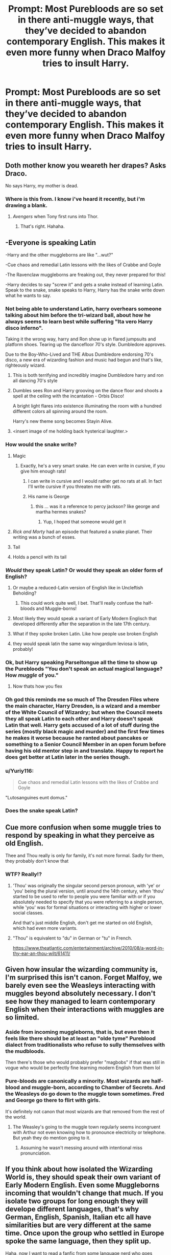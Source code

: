 #+TITLE: Prompt: Most Purebloods are so set in there anti-muggle ways, that they’ve decided to abandon contemporary English. This makes it even more funny when Draco Malfoy tries to insult Harry.

* Prompt: Most Purebloods are so set in there anti-muggle ways, that they’ve decided to abandon contemporary English. This makes it even more funny when Draco Malfoy tries to insult Harry.
:PROPERTIES:
:Author: TheGingerUnderUrBed
:Score: 331
:DateUnix: 1621870726.0
:DateShort: 2021-May-24
:FlairText: Prompt
:END:

** Doth mother know you weareth her drapes? Asks Draco.

No says Harry, my mother is dead.
:PROPERTIES:
:Author: randay17
:Score: 247
:DateUnix: 1621877054.0
:DateShort: 2021-May-24
:END:

*** Where is this from. I know i've heard it recently, but i'm drawing a blank.
:PROPERTIES:
:Author: Wassa110
:Score: 25
:DateUnix: 1621893849.0
:DateShort: 2021-May-25
:END:

**** /Avengers/ when Tony first runs into Thor.
:PROPERTIES:
:Author: twistedmic
:Score: 57
:DateUnix: 1621894226.0
:DateShort: 2021-May-25
:END:

***** That's right. Hahaha.
:PROPERTIES:
:Author: Wassa110
:Score: 16
:DateUnix: 1621894971.0
:DateShort: 2021-May-25
:END:


** -Everyone is speaking Latin

-Harry and the other muggleborns are like "...wut?"

-Cue chaos and remedial Latin lessons with the likes of Crabbe and Goyle

-The Ravenclaw muggleborns are freaking out, they never prepared for this!

-Harry decides to say "screw it" and gets a snake instead of learning Latin. Speak to the snake, snake speaks to Harry, Harry has the snake write down what he wants to say.
:PROPERTIES:
:Author: AssociationJumpy
:Score: 265
:DateUnix: 1621875093.0
:DateShort: 2021-May-24
:END:

*** Not being able to understand Latin, harry overhears someone talking about him before the tri-wizard ball, about how he always seems to learn best while suffering "Ita vero Harry disco inferno".

Taking it the wrong way, harry and Ron show up in flared jumpsuits and platform shoes. Tearing up the dancefloor 70's style. Dumbledore approves.

Due to the Boy-Who-Lived and THE Albus Dumbledore endorsing 70's disco, a new era of wizarding fashion and music had begun and that's like, righteously wizard.
:PROPERTIES:
:Author: Malaphesto
:Score: 205
:DateUnix: 1621883221.0
:DateShort: 2021-May-24
:END:

**** This is both terrifying and incredibly imagine Dumbledore harry and ron all dancing 70's style
:PROPERTIES:
:Author: Gaidhlig_allt
:Score: 90
:DateUnix: 1621886343.0
:DateShort: 2021-May-25
:END:


**** Dumbles sees Ron and Harry grooving on the dance floor and shoots a spell at the ceiling with the incantation - Orbis Disco!

A bright light flares into existence illuminating the room with a hundred different colors all spinning around the room.

Harry's new theme song becomes Stayin Alive.
:PROPERTIES:
:Author: berkeleyjake
:Score: 81
:DateUnix: 1621892059.0
:DateShort: 2021-May-25
:END:


**** <insert image of me holding back hysterical laughter.>
:PROPERTIES:
:Author: Vercalos
:Score: 21
:DateUnix: 1621892650.0
:DateShort: 2021-May-25
:END:


*** How would the snake write?
:PROPERTIES:
:Author: DarthVader05555
:Score: 66
:DateUnix: 1621875208.0
:DateShort: 2021-May-24
:END:

**** Magic
:PROPERTIES:
:Author: GoldieFox
:Score: 113
:DateUnix: 1621875349.0
:DateShort: 2021-May-24
:END:

***** Exactly, he's a very smart snake. He can even write in cursive, if you give him enough rats!
:PROPERTIES:
:Author: AssociationJumpy
:Score: 89
:DateUnix: 1621875533.0
:DateShort: 2021-May-24
:END:

****** I can write in cursive and I would rather get no rats at all. In fact I'll write cursive if you threaten me with rats.
:PROPERTIES:
:Author: I_love_DPs
:Score: 18
:DateUnix: 1621895926.0
:DateShort: 2021-May-25
:END:


****** His name is George
:PROPERTIES:
:Author: Zayyan_Jabri69
:Score: 1
:DateUnix: 1622097269.0
:DateShort: 2021-May-27
:END:

******* this ... was it a reference to percy jackson? like george and martha hermes snakes?
:PROPERTIES:
:Author: Jonathas1018
:Score: 1
:DateUnix: 1622334121.0
:DateShort: 2021-May-30
:END:

******** Yup, I hoped that someone would get it
:PROPERTIES:
:Author: Zayyan_Jabri69
:Score: 1
:DateUnix: 1622344710.0
:DateShort: 2021-May-30
:END:


**** /Rick and Morty/ had an episode that featured a snake planet. Their writing was a bunch of esses.
:PROPERTIES:
:Author: twistedmic
:Score: 17
:DateUnix: 1621894170.0
:DateShort: 2021-May-25
:END:


**** Tail
:PROPERTIES:
:Author: Josiador
:Score: 13
:DateUnix: 1621889690.0
:DateShort: 2021-May-25
:END:


**** Holds a pencil with its tail
:PROPERTIES:
:Author: HeckingDramatic
:Score: 3
:DateUnix: 1621941097.0
:DateShort: 2021-May-25
:END:


*** /Would/ they speak Latin? Or would they speak an older form of English?
:PROPERTIES:
:Author: RandomStuff3829
:Score: 38
:DateUnix: 1621877869.0
:DateShort: 2021-May-24
:END:

**** Or maybe a reduced-Latin version of English like in Uncleftish Beholding?
:PROPERTIES:
:Author: RealLifeH_sapiens
:Score: 29
:DateUnix: 1621879671.0
:DateShort: 2021-May-24
:END:

***** This could work quite well, I bet. That'll really confuse the half-bloods and Muggle-borns!
:PROPERTIES:
:Author: RandomStuff3829
:Score: 19
:DateUnix: 1621883497.0
:DateShort: 2021-May-24
:END:


**** Most likely they would speak a variant of Early Modern Englisch that developed differently after the separation in the late 17th century.
:PROPERTIES:
:Author: Serena_Sers
:Score: 21
:DateUnix: 1621884228.0
:DateShort: 2021-May-24
:END:


**** What if they spoke broken Latin. Like how people use broken English
:PROPERTIES:
:Author: HELLOOOOOOooooot
:Score: 1
:DateUnix: 1621985510.0
:DateShort: 2021-May-26
:END:


**** they would speak latin the same way wingardium leviosa is latin, probably!
:PROPERTIES:
:Author: aethersuwrya
:Score: 1
:DateUnix: 1622252635.0
:DateShort: 2021-May-29
:END:


*** Ok, but Harry speaking Parseltongue all the time to show up the Purebloods "You don't speak an actual magical language? How /muggle/ of you."
:PROPERTIES:
:Author: oh-wellau
:Score: 114
:DateUnix: 1621883952.0
:DateShort: 2021-May-24
:END:

**** Now thats how you flex
:PROPERTIES:
:Author: Nrvnqsr3925
:Score: 12
:DateUnix: 1621913483.0
:DateShort: 2021-May-25
:END:


*** Oh god this reminds me so much of The Dresden Files where the main character, Harry Dresden, is a wizard and a member of the White Council of Wizardry; but when the Council meets they all speak Latin to each other and Harry doesn't speak Latin that well. Harry gets accused of a lot of stuff during the series (mostly black magic and murder) and the first few times he makes it worse because he ranted about pancakes or something to a Senior Council Member in an open forum before having his old mentor step in and translate. Happy to report he does get better at Latin later in the series though.
:PROPERTIES:
:Author: Idrkc
:Score: 27
:DateUnix: 1621894275.0
:DateShort: 2021-May-25
:END:


*** u/Yuriy116:
#+begin_quote
  Cue chaos and remedial Latin lessons with the likes of Crabbe and Goyle
#+end_quote

"Lutosanguines eunt domus."
:PROPERTIES:
:Author: Yuriy116
:Score: 23
:DateUnix: 1621881645.0
:DateShort: 2021-May-24
:END:


*** Does the snake speak Latin?
:PROPERTIES:
:Author: ObviousThrowawayUwU
:Score: 2
:DateUnix: 1621955668.0
:DateShort: 2021-May-25
:END:


** Cue more confusion when some muggle tries to respond by speaking in what they perceive as old English.

Thee and Thou really is only for family, it's not more formal. Sadly for them, they probably don't know that
:PROPERTIES:
:Author: Windruin
:Score: 39
:DateUnix: 1621882411.0
:DateShort: 2021-May-24
:END:

*** WTF? Really!?
:PROPERTIES:
:Author: ChaoticNichole
:Score: 10
:DateUnix: 1621900329.0
:DateShort: 2021-May-25
:END:

**** 'Thou' was originally the singular second person pronoun, with 'ye' or 'you' being the plural version, until around the 14th century, when 'thou' started to be used to refer to people you were familiar with or if you absolutely needed to specify that you were referring to a single person, while 'you' was for formal situations or interacting with higher or lower social classes.

And that's just middle English, don't get me started on old English, which had even more variants.
:PROPERTIES:
:Author: The_Truthkeeper
:Score: 25
:DateUnix: 1621903471.0
:DateShort: 2021-May-25
:END:


**** "Thou" is equivalent to "du" in German or "tu" in French.

[[https://www.theatlantic.com/entertainment/archive/2010/08/a-word-in-thy-ear-an-thou-wilt/61411/]]
:PROPERTIES:
:Author: ProfTilos
:Score: 7
:DateUnix: 1621908649.0
:DateShort: 2021-May-25
:END:


** Given how insular the wizarding community is, I'm surprised this isn't canon. Forget Malfoy, we barely even see the Weasleys interacting with muggles beyond absolutely necessary. I don't see how they managed to learn contemporary English when their interactions with muggles are so limited.
:PROPERTIES:
:Author: nefrmt
:Score: 104
:DateUnix: 1621881103.0
:DateShort: 2021-May-24
:END:

*** Aside from incoming muggleborns, that is, but even then it feels like there should be at least an "olde tyme" Pureblood dialect from traditionalists who refuse to sully themselves with the mudbloods.

Then there's those who would probably prefer "magbobs" if that was still in vogue who would be perfectly fine learning modern English from them lol
:PROPERTIES:
:Author: Avigorus
:Score: 51
:DateUnix: 1621882325.0
:DateShort: 2021-May-24
:END:


*** Pure-bloods are canonically a minority. Most wizards are half-blood and muggle-born, according to Chamber of Secrets. And the Weasleys do go down to the muggle town sometimes. Fred and George go there to flirt with girls.

It's definitely not canon that most wizards are that removed from the rest of the world.
:PROPERTIES:
:Author: Fleureverr
:Score: 40
:DateUnix: 1621888037.0
:DateShort: 2021-May-25
:END:

**** The Weasley's going to the muggle town regularly seems incongruent with Arthur not even knowing how to pronounce electricity or telephone. But yeah they do mention going to it.
:PROPERTIES:
:Author: prism1234
:Score: 21
:DateUnix: 1621909600.0
:DateShort: 2021-May-25
:END:

***** Assuming he wasn't messing around with intentional miss pronunciation.
:PROPERTIES:
:Author: MinskWurdalak
:Score: 12
:DateUnix: 1621918126.0
:DateShort: 2021-May-25
:END:


** If you think about how isolated the Wizarding World is, they should speak their own variant of Early Modern English. Even some Muggleborns incoming that wouldn't change that much. If you isolate two groups for long enough they will develope different languages, that's why German, English, Spanish, Italian etc all have similarities but are very different at the same time. Once upon the group who settled in Europe spoke the same language, then they split up.

Haha, now I want to read a fanfic from some language nerd who goes through with that.
:PROPERTIES:
:Author: Serena_Sers
:Score: 51
:DateUnix: 1621883947.0
:DateShort: 2021-May-24
:END:


** I like the idea, I just stared watching the expanse and there's all these scenes where an entire creole language has had to be developed by the writers (I guess it's in the books too). I wonder if the same thing could be done for an isolated wizarding society?
:PROPERTIES:
:Author: walaska
:Score: 16
:DateUnix: 1621888193.0
:DateShort: 2021-May-25
:END:

*** If you havent read the expanse.... you need to. The show is fucking amazing, and the books? Are even better.
:PROPERTIES:
:Author: slytherinmechanic
:Score: 8
:DateUnix: 1621897732.0
:DateShort: 2021-May-25
:END:

**** Are the Expanse books complete?
:PROPERTIES:
:Author: LilyFakhrani
:Score: 1
:DateUnix: 1621901189.0
:DateShort: 2021-May-25
:END:

***** Almost. The author duo is on like, the last book. But theres like 8 other books in the series already, plus 2-3 novellas that you can read while you wait. The audiobooks are well done too, if you prefer those
:PROPERTIES:
:Author: slytherinmechanic
:Score: 3
:DateUnix: 1621902356.0
:DateShort: 2021-May-25
:END:

****** So they're at least doing a better job than George Martin then
:PROPERTIES:
:Author: LilyFakhrani
:Score: 2
:DateUnix: 1621904846.0
:DateShort: 2021-May-25
:END:

******* Bahaha yeah, they are i think the last book is almost finished? Not sure on the current state but i know its being actively written fs
:PROPERTIES:
:Author: slytherinmechanic
:Score: 3
:DateUnix: 1621907349.0
:DateShort: 2021-May-25
:END:


******* George Martin? Try Patrick Rothfuss for some hiatus suffering :(
:PROPERTIES:
:Author: GMRivers09
:Score: 2
:DateUnix: 1621915879.0
:DateShort: 2021-May-25
:END:

******** Dang.

[[https://en.m.wikipedia.org/wiki/Patrick_Rothfuss]]
:PROPERTIES:
:Author: LilyFakhrani
:Score: 2
:DateUnix: 1621915984.0
:DateShort: 2021-May-25
:END:


** This is mentioned in [[https://www.fanfiction.net/s/13103526/1/Birds-of-a-Feather][Birds of a Feather]] Lovely little aside when Hermione needs to read over Theo's notes and they're all written in olde English.

Edit: Not Theo, his grandfather (or father?? I need to re-read it!) As this was set in the 1930s-40s. (Hermione is the only character out of the OG timeline)
:PROPERTIES:
:Author: greysfanhp
:Score: 28
:DateUnix: 1621882754.0
:DateShort: 2021-May-24
:END:

*** u/Serena_Sers:
#+begin_quote
  olde English.
#+end_quote

Old English doesn't make any sense. The Wizards didn't separate until the 17th century. Old English was only spoken till the 12th century.
:PROPERTIES:
:Author: Serena_Sers
:Score: 11
:DateUnix: 1621884383.0
:DateShort: 2021-May-24
:END:

**** okay, i was just being a bit general, I only remembered there was a really interesting commentary about how the purebloods wrote their notes in non-1940s english (when the fic is set). My bad for being a little too enthusiastic
:PROPERTIES:
:Author: greysfanhp
:Score: 8
:DateUnix: 1621888302.0
:DateShort: 2021-May-25
:END:


**** Since when do irredentists or groups obsessed with their Heritage or Traditions let factual accuracy influence their romanticism about their alleged history?
:PROPERTIES:
:Author: RealLifeH_sapiens
:Score: 3
:DateUnix: 1621897306.0
:DateShort: 2021-May-25
:END:

***** You've a point there.
:PROPERTIES:
:Author: Serena_Sers
:Score: 2
:DateUnix: 1621899370.0
:DateShort: 2021-May-25
:END:


** 'Mine own fath'r shall heareth about this, Pott'r!'

'Is that right, Draco...'

'I daren't coequal stoop to the leveleth of company thee keepeth. Ging'r weasley and the ingraft squib...'

'... huh?'
:PROPERTIES:
:Author: existential_risk_lol
:Score: 6
:DateUnix: 1621941536.0
:DateShort: 2021-May-25
:END:


** !remindme 1 month
:PROPERTIES:
:Author: YellowGetRekt
:Score: 5
:DateUnix: 1621880833.0
:DateShort: 2021-May-24
:END:

*** There is a 70 hour delay fetching comments.

I will be messaging you in 1 month on [[http://www.wolframalpha.com/input/?i=2021-06-24%2018:27:13%20UTC%20To%20Local%20Time][*2021-06-24 18:27:13 UTC*]] to remind you of [[https://www.reddit.com/r/HPfanfiction/comments/nk0t7g/prompt_most_purebloods_are_so_set_in_there/gzauh47/?context=3][*this link*]]

[[https://www.reddit.com/message/compose/?to=RemindMeBot&subject=Reminder&message=%5Bhttps%3A%2F%2Fwww.reddit.com%2Fr%2FHPfanfiction%2Fcomments%2Fnk0t7g%2Fprompt_most_purebloods_are_so_set_in_there%2Fgzauh47%2F%5D%0A%0ARemindMe%21%202021-06-24%2018%3A27%3A13%20UTC][*CLICK THIS LINK*]] to send a PM to also be reminded and to reduce spam.

^{Parent commenter can} [[https://www.reddit.com/message/compose/?to=RemindMeBot&subject=Delete%20Comment&message=Delete%21%20nk0t7g][^{delete this message to hide from others.}]]

--------------

[[https://www.reddit.com/r/RemindMeBot/comments/e1bko7/remindmebot_info_v21/][^{Info}]]

[[https://www.reddit.com/message/compose/?to=RemindMeBot&subject=Reminder&message=%5BLink%20or%20message%20inside%20square%20brackets%5D%0A%0ARemindMe%21%20Time%20period%20here][^{Custom}]]
[[https://www.reddit.com/message/compose/?to=RemindMeBot&subject=List%20Of%20Reminders&message=MyReminders%21][^{Your Reminders}]]
[[https://www.reddit.com/message/compose/?to=Watchful1&subject=RemindMeBot%20Feedback][^{Feedback}]]
:PROPERTIES:
:Author: RemindMeBot
:Score: 1
:DateUnix: 1622134968.0
:DateShort: 2021-May-27
:END:


** !remindme 1 month
:PROPERTIES:
:Author: Shah927
:Score: 4
:DateUnix: 1621883060.0
:DateShort: 2021-May-24
:END:


** Since wizards separated only XVII century, English won't be that funky. How about wizards speaking some made-up language and write it using Voynich manuscript's script?
:PROPERTIES:
:Author: MinskWurdalak
:Score: 2
:DateUnix: 1621917977.0
:DateShort: 2021-May-25
:END:


** !remindme 1 month
:PROPERTIES:
:Author: oh-wellau
:Score: 1
:DateUnix: 1621886644.0
:DateShort: 2021-May-25
:END:


** Translating spells. I know there's no precedent for them and evidence in the fourth book suggests otherwise.

But if wizarding people truly had a different language from the muggles, the necessity to not be in the dark when muggles talk will drive the need to invent such a translating spell. And as far as we know translating spells don't seem that lore breaking.

Imo, Fudge would be speaking Bulgarian to please the foreign leader and extend courtesies or perhaps he himself didn't know the translating spells between bulgarian and english. Consider this: if Fudge were truly in need for translation wouldn't he have hired translators? But then again Fudge was extremely frustrated about the communication gap, he could've ordered someone to translate if there was such a spell...

My intuition of course, comes from the "Tom Marvolo Riddle" <--> "I am Lord Voldemort" thing. If we can rearrange letters then that paves /potentially/ the way for translation.
:PROPERTIES:
:Author: ZuraQasm
:Score: 1
:DateUnix: 1621908476.0
:DateShort: 2021-May-25
:END:
